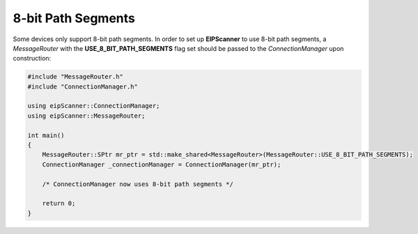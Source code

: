 8-bit Path Segments
===================

Some devices only support 8-bit path segments. In order to set up
**EIPScanner** to use 8-bit path segments, a *MessageRouter* with the
**USE_8_BIT_PATH_SEGMENTS** flag set should be passed to the *ConnectionManager*
upon construction:

.. code-block:: cpp

    #include "MessageRouter.h"
    #include "ConnectionManager.h"

    using eipScanner::ConnectionManager;
    using eipScanner::MessageRouter;

    int main()
    {
        MessageRouter::SPtr mr_ptr = std::make_shared<MessageRouter>(MessageRouter::USE_8_BIT_PATH_SEGMENTS);
        ConnectionManager _connectionManager = ConnectionManager(mr_ptr);
   
        /* ConnectionManager now uses 8-bit path segments */
   
        return 0;
    }



